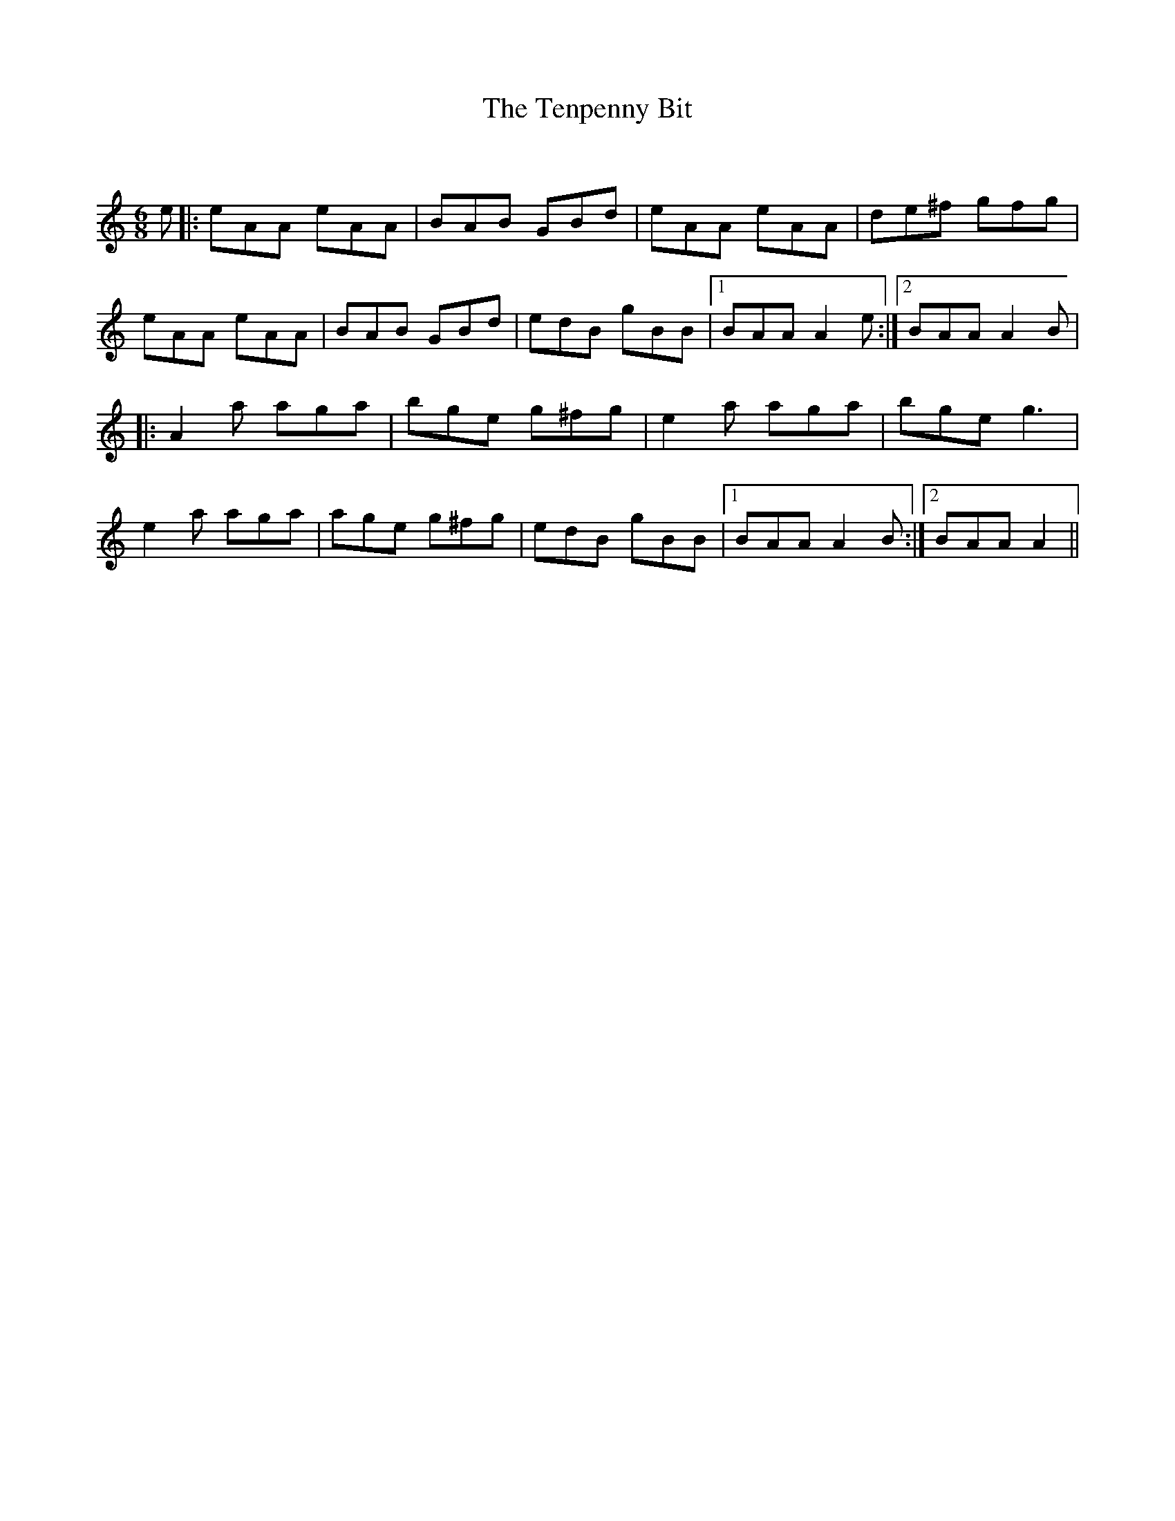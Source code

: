 X:1
T: The Tenpenny Bit
C:
R:Jig
Q:128
K:Am
M:6/8
L:1/16
e2|:e2A2A2 e2A2A2|B2A2B2 G2B2d2|e2A2A2 e2A2A2|d2e2^f2 g2f2g2|
e2A2A2 e2A2A2|B2A2B2 G2B2d2|e2d2B2 g2B2B2|1B2A2A2 A4e2:|2B2A2A2 A4B2|
|:A4a2 a2g2a2|b2g2e2 g2^f2g2|e4a2 a2g2a2|b2g2e2 g6|
e4a2 a2g2a2|a2g2e2 g2^f2g2|e2d2B2 g2B2B2|1B2A2A2 A4B2:|2B2A2A2 A4||
